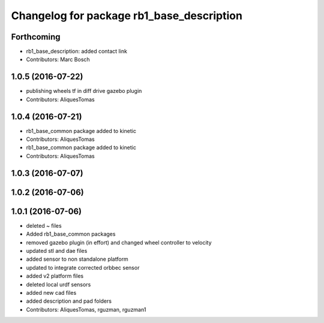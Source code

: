 ^^^^^^^^^^^^^^^^^^^^^^^^^^^^^^^^^^^^^^^^^^
Changelog for package rb1_base_description
^^^^^^^^^^^^^^^^^^^^^^^^^^^^^^^^^^^^^^^^^^

Forthcoming
-----------
* rb1_base_description: added contact link
* Contributors: Marc Bosch

1.0.5 (2016-07-22)
------------------
* publishing wheels tf in diff drive gazebo plugin
* Contributors: AliquesTomas

1.0.4 (2016-07-21)
------------------
* rb1_base_common package added to kinetic
* Contributors: AliquesTomas

* rb1_base_common package added to kinetic
* Contributors: AliquesTomas

1.0.3 (2016-07-07)
------------------

1.0.2 (2016-07-06)
------------------

1.0.1 (2016-07-06)
------------------
* deleted ~ files
* Added rb1_base_common packages
* removed gazebo plugin (in effort) and changed wheel controller to velocity
* updated stl and dae files
* added sensor to non standalone platform
* updated to integrate corrected orbbec sensor
* added v2 platform files
* deleted local urdf sensors
* added new cad files
* added description and pad folders
* Contributors: AliquesTomas, rguzman, rguzman1
